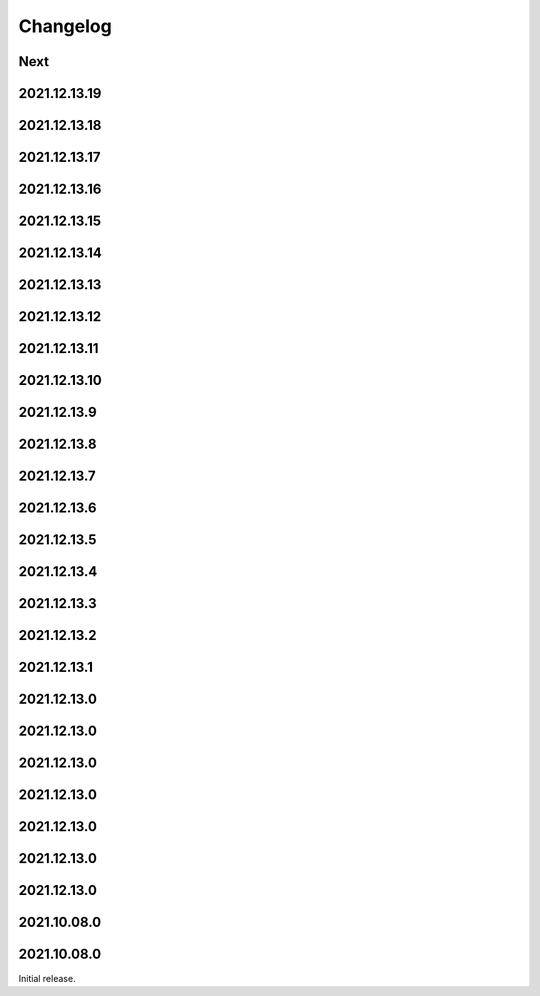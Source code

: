 Changelog
=========

Next
----

2021.12.13.19
------------

2021.12.13.18
------------

2021.12.13.17
------------

2021.12.13.16
------------

2021.12.13.15
------------

2021.12.13.14
------------

2021.12.13.13
------------

2021.12.13.12
------------

2021.12.13.11
------------

2021.12.13.10
------------

2021.12.13.9
------------

2021.12.13.8
------------

2021.12.13.7
------------

2021.12.13.6
------------

2021.12.13.5
------------

2021.12.13.4
------------

2021.12.13.3
------------

2021.12.13.2
------------

2021.12.13.1
------------

2021.12.13.0
------------

2021.12.13.0
------------

2021.12.13.0
------------

2021.12.13.0
------------

2021.12.13.0
------------

2021.12.13.0
------------

2021.12.13.0
------------

2021.10.08.0
------------

2021.10.08.0
------------

Initial release.

